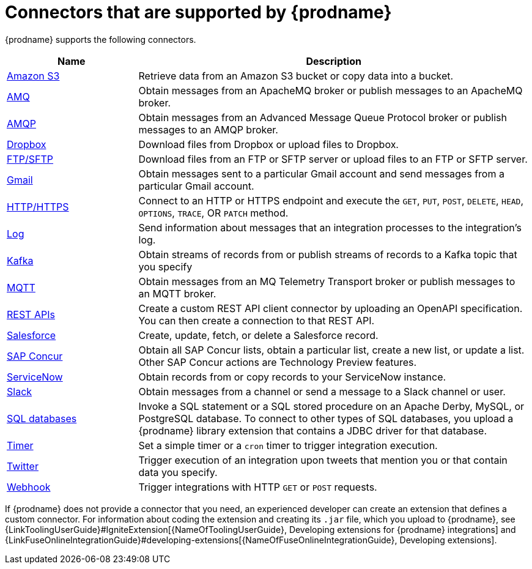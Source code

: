[id='supported-connectors']
= Connectors that are supported by {prodname}

{prodname} supports the following connectors. 

[options="header"]
[cols="1,3"]
|===
|Name 
|Description

|<<connecting-to-s3,Amazon S3>>
|Retrieve data from an Amazon S3 bucket or copy data into a bucket. 

|<<connecting-to-amq,AMQ>>
|Obtain messages from an ApacheMQ broker or publish messages to an ApacheMQ
broker. 

|<<connecting-to-amqp,AMQP>>
|Obtain messages from an Advanced Message Queue Protocol broker or
publish messages to an AMQP broker. 

|<<connecting-to-dropbox,Dropbox>>
|Download files from Dropbox or upload files to Dropbox. 

|<<connecting-to-ftp,FTP/SFTP>>
|Download files from an FTP or SFTP server or upload files to an
FTP or SFTP server.

|<<connecting-to-gmail,Gmail>>
|Obtain messages sent to a particular Gmail account and send messages
from a particular Gmail account. 

|<<connecting-to-http,HTTP/HTTPS>>
|Connect to an HTTP or HTTPS endpoint and execute the
`GET`, `PUT`, `POST`, `DELETE`, `HEAD`, `OPTIONS`, `TRACE`, OR `PATCH` method.

|<<connecting-to-log,Log>>
|Send information about messages that an integration processes to the integration's log. 

|<<connecting-to-kafka,Kafka>>
|Obtain streams of records from
or publish streams of records to a Kafka topic that you specify 

|<<connecting-to-mqtt,MQTT>>
|Obtain messages from an MQ Telemetry Transport broker or publish messages
to an MQTT broker. 

|<<connecting-to-rest-apis,REST APIs>>
|Create a custom REST API client connector by uploading an OpenAPI
specification. You can then create a connection to that REST API. 

|<<connecting-to-sf,Salesforce>>
|Create, update, fetch, or delete a Salesforce record. 

|<<connecting-to-concur,SAP Concur>>
|Obtain all SAP Concur lists, obtain a particular list, create
a new list, or update a list. Other SAP Concur actions are Technology Preview features. 

|<<connecting-to-servicenow,ServiceNow>>
|Obtain records from or copy records to your ServiceNow instance. 

|<<connecting-to-slack,Slack>>
|Obtain messages from a channel or send a message to a 
Slack channel or user. 

|<<connecting-to-databases,SQL databases>>
|Invoke a SQL statement or a SQL stored procedure on an Apache Derby, 
MySQL, or PostgreSQL database. To connect to other types of SQL databases,
you upload a {prodname} library extension that contains a 
JDBC driver for that database. 

|<<triggering-integrations-with-timers,Timer>>
| Set a simple timer or a `cron` timer to trigger integration execution.

|<<connecting-to-twitter,Twitter>>
|Trigger execution of an integration upon tweets that mention you or that 
contain data you specify. 

|<<triggering-integrations-with-http-requests,Webhook>>
|Trigger integrations with HTTP `GET` or `POST` requests.

|===

If {prodname} does not provide a connector that you need, an 
experienced developer can create an extension that defines a custom
connector. For information about coding the 
extension and creating its `.jar` file, which you upload to 
{prodname}, see 
{LinkToolingUserGuide}#IgniteExtension[{NameOfToolingUserGuide}, Developing extensions for
{prodname} integrations] and 
{LinkFuseOnlineIntegrationGuide}#developing-extensions[{NameOfFuseOnlineIntegrationGuide}, Developing extensions].
